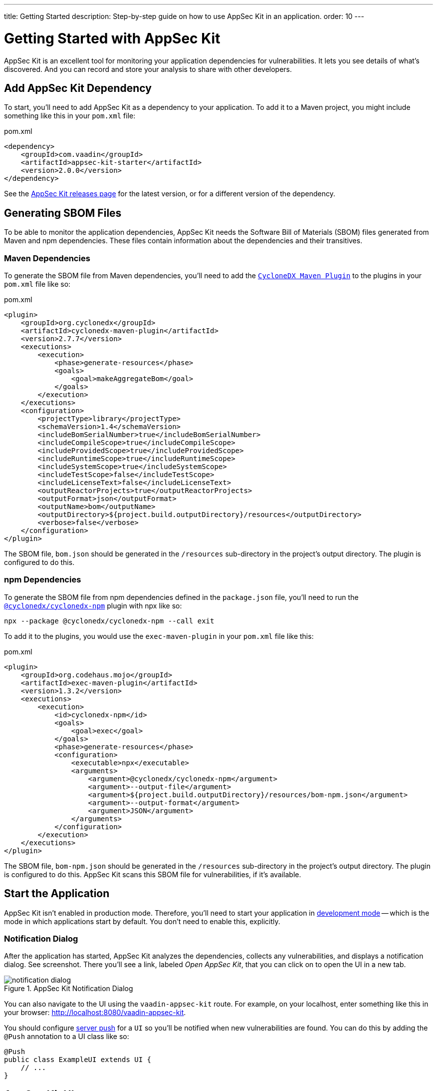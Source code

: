 ---
title: Getting Started
description: Step-by-step guide on how to use AppSec Kit in an application.
order: 10
---


= Getting Started with AppSec Kit

AppSec Kit is an excellent tool for monitoring your application dependencies for vulnerabilities. It lets you see details of what's discovered. And you can record and store your analysis to share with other developers.


== Add AppSec Kit Dependency

To start, you'll need to add AppSec Kit as a dependency to your application. To add it to a Maven project, you might include something like this in your [filename]`pom.xml` file:

.pom.xml
[source,xml,subs="+attributes"]
----
<dependency>
    <groupId>com.vaadin</groupId>
    <artifactId>appsec-kit-starter</artifactId>
    <version>2.0.0</version>
</dependency>
----

See the https://github.com/vaadin/appsec-kit/releases[AppSec Kit releases page] for the latest version, or for a different version of the dependency.


== Generating SBOM Files

To be able to monitor the application dependencies, AppSec Kit needs the Software Bill of Materials (SBOM) files generated from Maven and npm dependencies. These files contain information about the dependencies and their transitives.


=== Maven Dependencies

To generate the SBOM file from Maven dependencies, you'll need to add the link:https://github.com/CycloneDX/cyclonedx-maven-plugin[`CycloneDX Maven Plugin`] to the plugins in your [filename]`pom.xml` file like so:

.pom.xml
[source,xml]
----
<plugin>
    <groupId>org.cyclonedx</groupId>
    <artifactId>cyclonedx-maven-plugin</artifactId>
    <version>2.7.7</version>
    <executions>
        <execution>
            <phase>generate-resources</phase>
            <goals>
                <goal>makeAggregateBom</goal>
            </goals>
        </execution>
    </executions>
    <configuration>
        <projectType>library</projectType>
        <schemaVersion>1.4</schemaVersion>
        <includeBomSerialNumber>true</includeBomSerialNumber>
        <includeCompileScope>true</includeCompileScope>
        <includeProvidedScope>true</includeProvidedScope>
        <includeRuntimeScope>true</includeRuntimeScope>
        <includeSystemScope>true</includeSystemScope>
        <includeTestScope>false</includeTestScope>
        <includeLicenseText>false</includeLicenseText>
        <outputReactorProjects>true</outputReactorProjects>
        <outputFormat>json</outputFormat>
        <outputName>bom</outputName>
        <outputDirectory>${project.build.outputDirectory}/resources</outputDirectory>
        <verbose>false</verbose>
    </configuration>
</plugin>
----

The SBOM file, [filename]`bom.json` should be generated in the `/resources` sub-directory in the project's output directory. The plugin is configured to do this.


=== npm Dependencies

To generate the SBOM file from npm dependencies defined in the [filename]`package.json` file, you'll need to run the link:https://www.npmjs.com/package/@cyclonedx/cyclonedx-npm[`@cyclonedx/cyclonedx-npm`] plugin with npx like so:

[source,shell]
----
npx --package @cyclonedx/cyclonedx-npm --call exit
----

To add it to the plugins, you would use the `exec-maven-plugin` in your [filename]`pom.xml` file like this:

.pom.xml
[source,xml]
----
<plugin>
    <groupId>org.codehaus.mojo</groupId>
    <artifactId>exec-maven-plugin</artifactId>
    <version>1.3.2</version>
    <executions>
        <execution>
            <id>cyclonedx-npm</id>
            <goals>
                <goal>exec</goal>
            </goals>
            <phase>generate-resources</phase>
            <configuration>
                <executable>npx</executable>
                <arguments>
                    <argument>@cyclonedx/cyclonedx-npm</argument>
                    <argument>--output-file</argument>
                    <argument>${project.build.outputDirectory}/resources/bom-npm.json</argument>
                    <argument>--output-format</argument>
                    <argument>JSON</argument>
                </arguments>
            </configuration>
        </execution>
    </executions>
</plugin>
----

The SBOM file, [filename]`bom-npm.json` should be generated in the `/resources` sub-directory in the project's output directory. The plugin is configured to do this. AppSec Kit scans this SBOM file for vulnerabilities, if it's available.


== Start the Application

AppSec Kit isn't enabled in production mode. Therefore, you'll need to start your application in <</configuration/development-mode#, development mode>> -- which is the mode in which applications start by default. You don't need to enable this, explicitly.


=== Notification Dialog

After the application has started, AppSec Kit analyzes the dependencies, collects any vulnerabilities, and displays a notification dialog. See screenshot. There you'll see a link, labeled _Open AppSec Kit_, that you can click on to open the UI in a new tab.

[[notification-dialog]]
.AppSec Kit Notification Dialog
image::images/notification-dialog.png[]

You can also navigate to the UI using the `vaadin-appsec-kit` route. For example, on your localhost, enter something like this in your browser: link:http://localhost:8080/vaadin-appsec-kit[http://localhost:8080/vaadin-appsec-kit].

You should configure link:/docs/v23/advanced/server-push[server push] for a `UI` so you'll be notified when new vulnerabilities are found. You can do this by adding the `@Push` annotation to a UI class like so:

[source,java]
----
@Push
public class ExampleUI extends UI {
    // ...
}
----


== AppSec Kit UI

The AppSec Kit UI has views for seeing vulnerabilities and dependencies of which you should be aware. This section describes those views, which can be found under the two main tabs of the UI.


=== Vulnerabilities Tab

When you open the UI, you'll see the [guilabel]*Vulnerabilities* tab (see screenshot). Any collected vulnerabilities are listed there. They're shown in a grid view, with columns to help identify each vulnerability, and the ecosystem and the dependency in which each has been found. It also includes the severity calculated from the CVSS vector string, a link:https://nvd.nist.gov/vuln-metrics/cvss[CVSS score] and some analyses.

You can filter the vulnerabilities by using the Ecosystem, Dependency, Vaadin analysis, Developer analysis, Severity, and Common Vulnerability Scoring System (i.e., CVSS) score filters. You'd choose these filters from the pull-down menus near the top to apply any of the filters. Click on the [guibutton]*Clear* button next to the filters to reset them.

[[vulnerabilities-tab]]
.AppSec Kit Vulnerabilities View
image::images/vulnerabilities-tab.png[]

To run a new scan, click the [guibutton]*Scan now* button at the top right corner. After it's finished, the `Last Scan` date and time is updated -- located also at the top right.

If you want to see more details about a particular vulnerability, select the row containing the vulnerability of interest, and then click the [guibutton]*Show details* button. Or you can double-click on a row. The `Vulnerability Details View` is then opened -- which is described next.


=== Vulnerability Details

When you open a listed vulnerability, you can find a more detailed description of it (see the screenshot here). You'll also find there links to other pages to explain the vulnerability and offer some general suggestions to resolve the vulnerability.

If the Vaadin Security Team is reviewing the vulnerability, it'll be noted at the top. This includes Vaadin's specific assessment and recommendations related to the vulnerability.

[[vulnerability-details]]
.AppSec Kit Vulnerability Details View
image::images/vulnerability-details-view.png[]

On the right side of the Details View, there's a `Developer analysis` panel. There you can set the `Vulnerability status` and add your own description and other information you've uncovered. Preserve what you enter by clicking the [guibutton]*Save* button. Note, your analysis is made available to other developers if you commit it to the version control system.


==== Dependencies Tab

To see your application dependencies, click on the [guilabel]*Dependencies* tab at the top left of the UI. There you'll find a list of dependencies shown in a grid view (see screenshot here).

They're listed in columns to help identify each dependency, ecosystem and the group to which it belongs, and the version. It also lists the _Is development_, which marks if an npm dependency is a development dependency -- for Maven dependencies this is always `false`. And it lists the count of vulnerabilities, the highest severity, and the highest CVSS score.

[[dependencies-tab]]
.AppSec Kit Dependencies View
image::images/dependencies-tab.png[]

You can filter the list of dependencies based on the Ecosystem, Dependency group, Is development?, Security, and the CVSS score. Choose these filters from the pull-down menus near the top to apply them. Click on the [guibutton]*Clear* button to reset them.

++++
<style>
[class^=PageHeader-module--descriptionContainer] {display: none;}
</style>
++++
